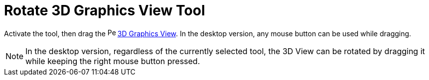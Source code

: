 = Rotate 3D Graphics View Tool
:page-en: tools/Rotate_3D_Graphics_View
ifdef::env-github[:imagesdir: /en/modules/ROOT/assets/images]

Activate the tool, then drag the image:16px-Perspectives_algebra_3Dgraphics.svg.png[Perspectives algebra
3Dgraphics.svg,width=16,height=16] xref:/3D_Graphics_View.adoc[3D Graphics View]. 
In the desktop version, any mouse button can be used while dragging.

[NOTE]
====

In the desktop version, regardless of the currently selected tool, the 3D View can be rotated by dragging it while keeping the right mouse button pressed.

====
